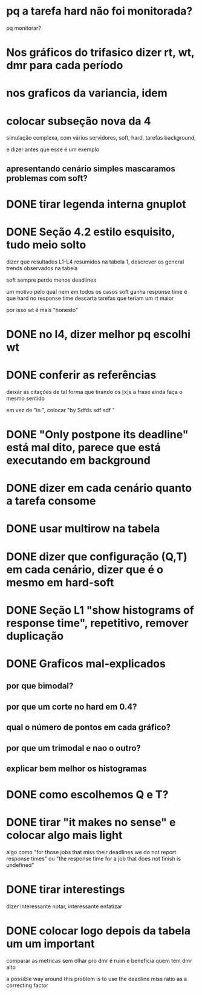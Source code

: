 * pq a tarefa hard não foi monitorada?
  pq monitorar?
* Nos gráficos do trifasico dizer rt, wt, dmr para cada período
* nos graficos da variancia, idem
* colocar subseção nova da 4
  simulação complexa, com vários servidores, soft, hard, tarefas
  background,

  e dizer antes que esse é um exemplo

** apresentando cenário simples mascaramos problemas com soft?

  

* DONE tirar legenda interna gnuplot
* DONE Seção 4.2 estilo esquisito, tudo meio solto
  dizer que resultados L1-L4 resumidos na tabela 1, descrever os
  general trends observados na tabela

  soft sempre perde menos deadlines

  um motivo pelo qual nem em todos os casos soft ganha response time é
  que hard no response time descarta tarefas que teriam um rt maior

  por isso wt é mais "honesto"
* DONE no l4, dizer melhor pq escolhi wt
* DONE conferir as referências
  deixar as citações de tal forma que tirando os [x]s a frase ainda
  faça o mesmo sentido
  
  em vez de "in \cite{}", colocar "by Sdfds sdf sdf \cite{}"
  
* DONE "Only postpone its deadline" está mal dito, parece que está executando em background
* DONE dizer em cada cenário quanto a tarefa consome
* DONE usar multirow na tabela
* DONE dizer que configuração (Q,T) em cada cenário, dizer que é o mesmo em hard-soft
* DONE Seção L1 "show histograms of response time", repetitivo, remover duplicação
* DONE Graficos mal-explicados
** por que bimodal?
** por que um corte no hard em 0.4?
** qual o número de pontos em cada gráfico?
** por que um trimodal e nao o outro?
** explicar bem melhor os histogramas
* DONE como escolhemos Q e T?
* DONE tirar "it makes no sense" e colocar algo mais light
  algo como "for those jobs that miss their deadlines we do not report
  response times" ou "the response time for a job that does not finish
  is undefined"
* DONE tirar interestings
  dizer interessante notar, interessante enfatizar
* DONE colocar logo depois da tabela um um ***important***
  comparar as metricas sem olhar pro dmr é ruim e beneficia quem tem
  dmr alto

  a possible way around this problem is to use the deadline miss ratio
  as a correcting factor
